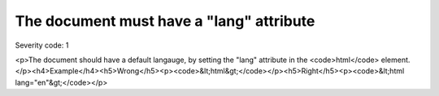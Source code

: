 ===============================
The document must have a "lang" attribute
===============================

Severity code: 1

.. php:class:: documentLangNotIdentified

<p>The document should have a default langauge, by setting the "lang" attribute in the <code>html</code> element.</p><h4>Example</h4><h5>Wrong</h5><p><code>&lt;html&gt;</code></p><h5>Right</h5><p><code>&lt;html lang="en"&gt;</code></p>

